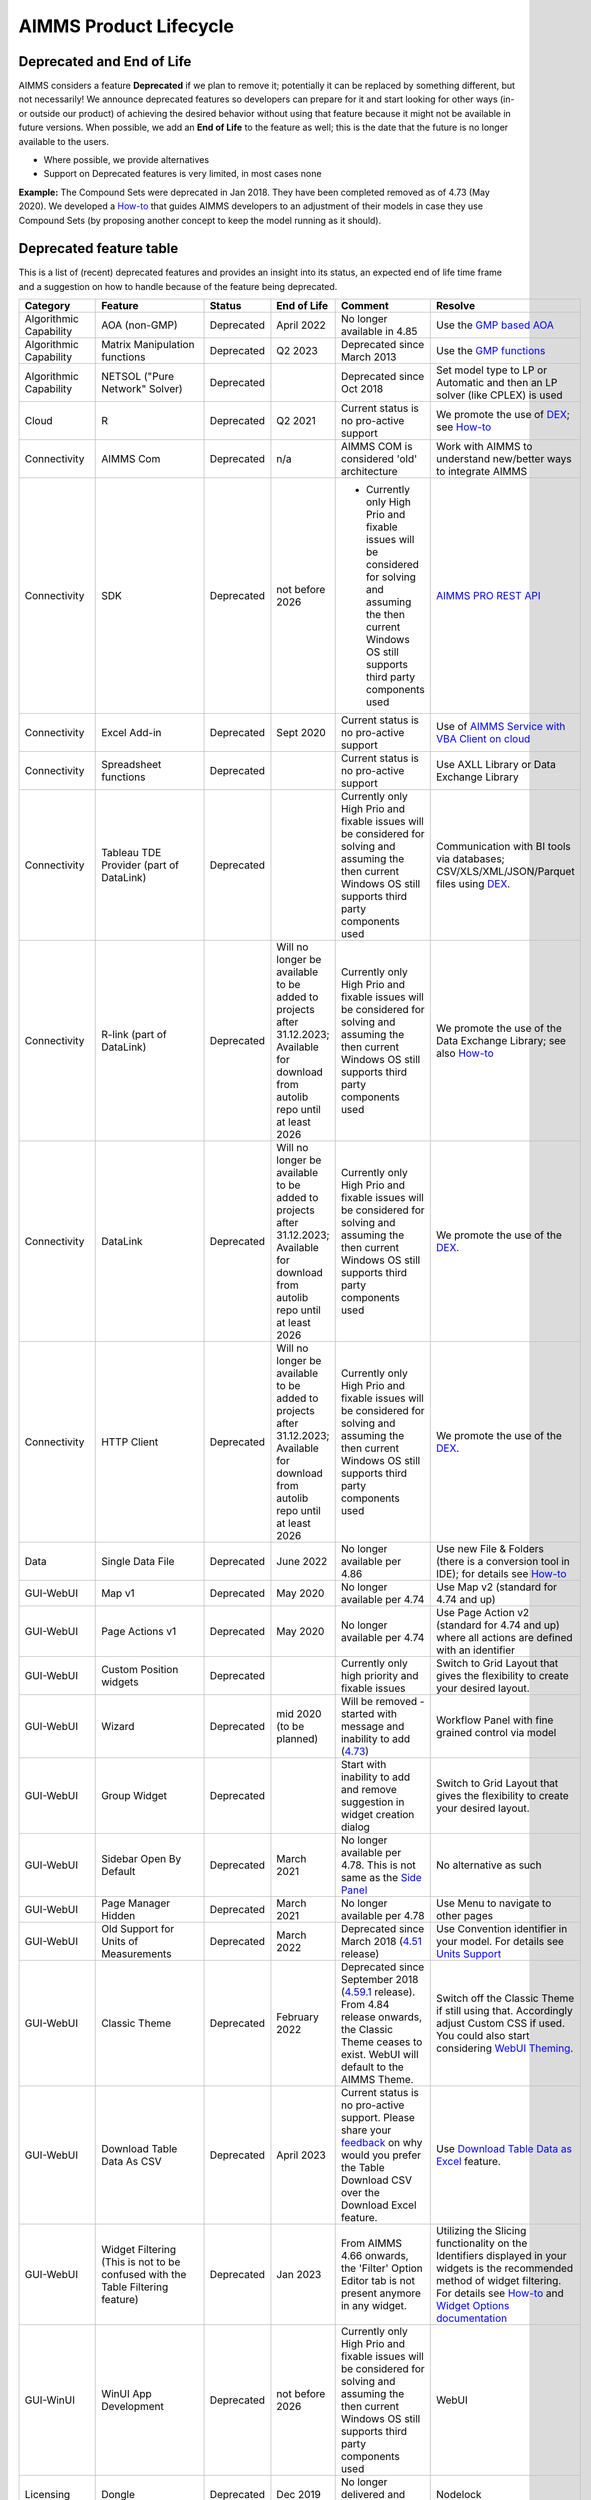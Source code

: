 AIMMS Product Lifecycle
===========================

Deprecated and End of Life
------------------------------

AIMMS considers a feature  **Deprecated** if we plan to remove it; potentially it can be replaced by something different, but not necessarily! 
We announce deprecated features so developers can prepare for it and start looking for other ways (in- or outside our product) of achieving 
the desired behavior without using that feature because it might not be available in future versions. 
When possible, we add an **End of Life** to the feature as well; this is the date that the future is no longer available to the users.

* Where possible, we provide alternatives
* Support on Deprecated features is very limited, in most cases none 


**Example:** The Compound Sets were deprecated in Jan 2018. They have been completed removed as of 4.73 (May 2020). We developed 
a `How-to <https://how-to.aimms.com/Articles/109/109-deprecate-compound-sets-overview.html>`__ that guides AIMMS developers to an 
adjustment of their models in case they use Compound Sets (by proposing another concept to keep the model running as it should).
  

Deprecated feature table
--------------------------
This is a list of (recent) deprecated features and provides an insight into its status, an expected end of life time frame and a suggestion on how to handle because of the feature being deprecated.


.. csv-table:: 
   :header: "Category", "Feature", "Status", "End of Life", Comment,Resolve
   :widths: 10, 10, 10, 10, 20, 20

    Algorithmic Capability, AOA (non-GMP), Deprecated, April 2022 , No longer available in 4.85, Use the `GMP based AOA <https://how-to.aimms.com/Articles/192/192-solve-minlp-with-outer-approximation.html>`__
    Algorithmic Capability, Matrix Manipulation functions, Deprecated, Q2 2023 , Deprecated since March 2013 , Use the `GMP functions <https://documentation.aimms.com/language-reference/optimization-modeling-components/implementing-advanced-algorithms-for-mathematical-programs/introduction-to-the-gmp-library.html>`__
    Algorithmic Capability, NETSOL ("Pure Network" Solver) , Deprecated,                 , Deprecated since Oct 2018                     , Set model type to LP or Automatic and then an LP solver (like CPLEX) is used   
    Cloud, R , Deprecated, Q2 2021                , Current status is no pro-active support                     , We promote the use of `DEX <https://documentation.aimms.com/dataexchange/index.html>`__; see  `How-to <https://how-to.aimms.com/Articles/498/498-aimms-with-r.html>`__ 
    Connectivity, AIMMS Com, Deprecated, n/a , AIMMS COM is considered 'old' architecture, Work with AIMMS to understand new/better ways to integrate AIMMS 
    Connectivity, SDK                       , Deprecated , not before 2026 , -	Currently only High Prio and fixable issues will be considered for solving and assuming the then current Windows OS still supports third party components used, `AIMMS PRO REST API <https://documentation.aimms.com/cloud/rest-api.html>`__
    Connectivity, Excel Add-in              , Deprecated ,  Sept 2020                , Current status is no pro-active support                                        , Use of `AIMMS Service with VBA Client on cloud <https://how-to.aimms.com/Articles/585/585-VBA-client.html>`__
    Connectivity, Spreadsheet functions              , Deprecated ,                , Current status is no pro-active support                                        , Use AXLL Library or Data Exchange Library                                                                                
    Connectivity, Tableau TDE Provider (part of DataLink) , Deprecated, , Currently only High Prio and fixable issues will be considered for solving and assuming the then current Windows OS still supports third party components used, Communication with BI tools via databases; CSV/XLS/XML/JSON/Parquet files using `DEX <https://documentation.aimms.com/dataexchange/index.html>`__.
    Connectivity, R-link (part of DataLink) , Deprecated, Will no longer be available to be added to projects after 31.12.2023; Available for download from autolib repo until at least 2026, Currently only High Prio and fixable issues will be considered for solving and assuming the then current Windows OS still supports third party components used, We promote the use of the Data Exchange Library; see also `How-to <https://how-to.aimms.com/Articles/498/498-aimms-with-r.html>`__ 
    Connectivity, DataLink , Deprecated, Will no longer be available to be added to projects after 31.12.2023; Available for download from autolib repo until at least 2026, Currently only High Prio and fixable issues will be considered for solving and assuming the then current Windows OS still supports third party components used, We promote the use of the `DEX <https://documentation.aimms.com/dataexchange/index.html>`__.
    Connectivity, HTTP Client , Deprecated, Will no longer be available to be added to projects after 31.12.2023; Available for download from autolib repo until at least 2026, Currently only High Prio and fixable issues will be considered for solving and assuming the then current Windows OS still supports third party components used, We promote the use of the `DEX <https://documentation.aimms.com/dataexchange/index.html>`__.
    Data, Single Data File          , Deprecated , June 2022         , No longer available per 4.86  , Use new File & Folders (there is a conversion tool in IDE); for details see `How-to <https://how-to.aimms.com/Articles/314/314-from-dat-to-data.html>`__
    GUI-WebUI, Map v1, Deprecated, May 2020, No longer available per 4.74, Use Map v2 (standard for 4.74 and up)
    GUI-WebUI, Page Actions v1, Deprecated, May 2020, No longer available per 4.74, Use Page Action v2 (standard for 4.74 and up) where all actions are defined with an identifier 
    GUI-WebUI, Custom Position widgets, Deprecated ,                 , Currently only high priority and fixable issues , Switch to Grid Layout that gives the flexibility to create your desired layout.                                                           
    GUI-WebUI, Wizard              , Deprecated , mid 2020   (to be planned)  ,  Will be removed - started with message and inability to add (`4.73 <release-notes.html#aimms-4-73>`_), Workflow Panel with fine grained control via model                     
    GUI-WebUI, Group Widget              , Deprecated ,                 , Start with inability to add and remove suggestion in widget creation dialog    , Switch to Grid Layout that gives the flexibility to create your desired layout.                                                           
    GUI-WebUI, Sidebar Open By Default, Deprecated, March 2021, No longer available per 4.78. This is not same as the `Side Panel <https://manual.aimms.com/webui/side-panels.html>`_, No alternative as such
    GUI-WebUI, Page Manager Hidden, Deprecated, March 2021, No longer available per 4.78, Use Menu to navigate to other pages                 
    GUI-WebUI, Old Support for Units of Measurements                     , Deprecated , March 2022  , Deprecated since March 2018 (`4.51 <https://manual.aimms.com/release-notes.html#aimms-4-51>`_ release)                            ,  Use Convention identifier in your model. For details see `Units Support <https://documentation.aimms.com/webui/units-support.html>`__
    GUI-WebUI, Classic Theme                     , Deprecated , February 2022  , "Deprecated since September 2018 (`4.59.1 <https://documentation.aimms.com/webui/app-misc-settings.html?highlight=theme#use-classic-theme>`_ release).       From 4.84 release onwards, the Classic Theme ceases to exist. WebUI will default to the AIMMS Theme.", Switch off the Classic Theme if still using that. Accordingly adjust Custom CSS if used. You could also start considering `WebUI Theming <https://community.aimms.com/aimms-webui-44/webui-theming-new-easier-options-available-soon-1145>`_.   
    GUI-WebUI, Download Table Data As CSV        , Deprecated , April 2023  , "Current status is no pro-active support. Please share your `feedback <https://community.aimms.com/aimms-webui-44/feedback-wanted-would-you-prefer-the-table-download-csv-feature-over-the-table-download-excel-feature-and-why-1339>`__ on why would you prefer the Table Download CSV over the Download Excel feature.",  "Use `Download Table Data as Excel <https://documentation.aimms.com/webui/table-widget.html#excel-upload-download-support>`_ feature."    
    GUI-WebUI, Widget Filtering (This is not to be confused with the Table Filtering feature)        , Deprecated , Jan 2023  , "From AIMMS 4.66 onwards, the 'Filter' Option Editor tab is not present anymore in any widget.",  "Utilizing the Slicing functionality on the Identifiers displayed in your widgets is the recommended method of widget filtering. For details see `How-to <https://how-to.aimms.com/Articles/333/333-update-webui-version.html#aimms-4-66-widget-filtering>`__ and `Widget Options documentation <https://documentation.aimms.com/webui/widget-options.html#widget-options>`__"    
    GUI-WinUI, WinUI App Development                     , Deprecated , not before 2026 , Currently only High Prio and fixable issues will be considered for solving and assuming the then current Windows OS still supports third party components used                           , WebUI                                                                                                                                                                                                  
    Licensing, Dongle                    , Deprecated , Dec 2019        , No longer delivered and supported                                              , Nodelock                                                                
    Modeling, Compound Sets             , Deprecated , May 2020        , No longer functioning (error produced per `4.73 <release-notes.html#aimms-4-73>`_)                                , Restructure model; for details see `How-to <https://how-to.aimms.com/Articles/109/109-deprecate-compound-sets-overview.html>`__
    Modeling, GeoFindCoordinates function             , Deprecated ,        , Based on outdated code    , Use `DEX <https://documentation.aimms.com/dataexchange/index.html>`__ Library and any geo service
    Modeling, Horizons             , Deprecated ,        , Based on outdated code    , Use alternative language constructs
    PRO, AIMMS PRO Cluster feature , Deprecated ,                 , Current status no pro-active support                                           , Various options such as scale vertically (larger machine) or use AIMMS Cloud; for details see `How-to <https://how-to.aimms.com/Articles/373/373-pro-scaling-options.html>`__
    PRO, Java/C++ API , Deprecated ,  , Currently only High Prio and fixable issues will be considered for solving , Switch to REST service for `Tasks <https://documentation.aimms.com/pro/rest-api.html#running-tasks>`__
    System Requirements, Win 32                    , Deprecated , Dec 2019        , No longer delivered and supported                                              , Win64 versions 4.67 or higher                                                                                       
    System Requirements, VS2013-based                    , Deprecated ,   May 2019     , No longer delivered and supported                                              , VS2017-based versions 4.67 or higher                                                                                       
    System Requirements, Internet Explorer 11      , Deprecated , Jan 2020        , No longer supported                                                            , Chrome or Edge (latest or latest-1)                                                                  
    System Requirements, Windows 7      , Deprecated , Jan 2020        , No longer supported            , Windows 8 or higher                                                                  
    System Requirements, Windows Server 2008      , Deprecated , Jan 2020        , No longer supported         , Windows Server 2012 or higher                                                                  
    


